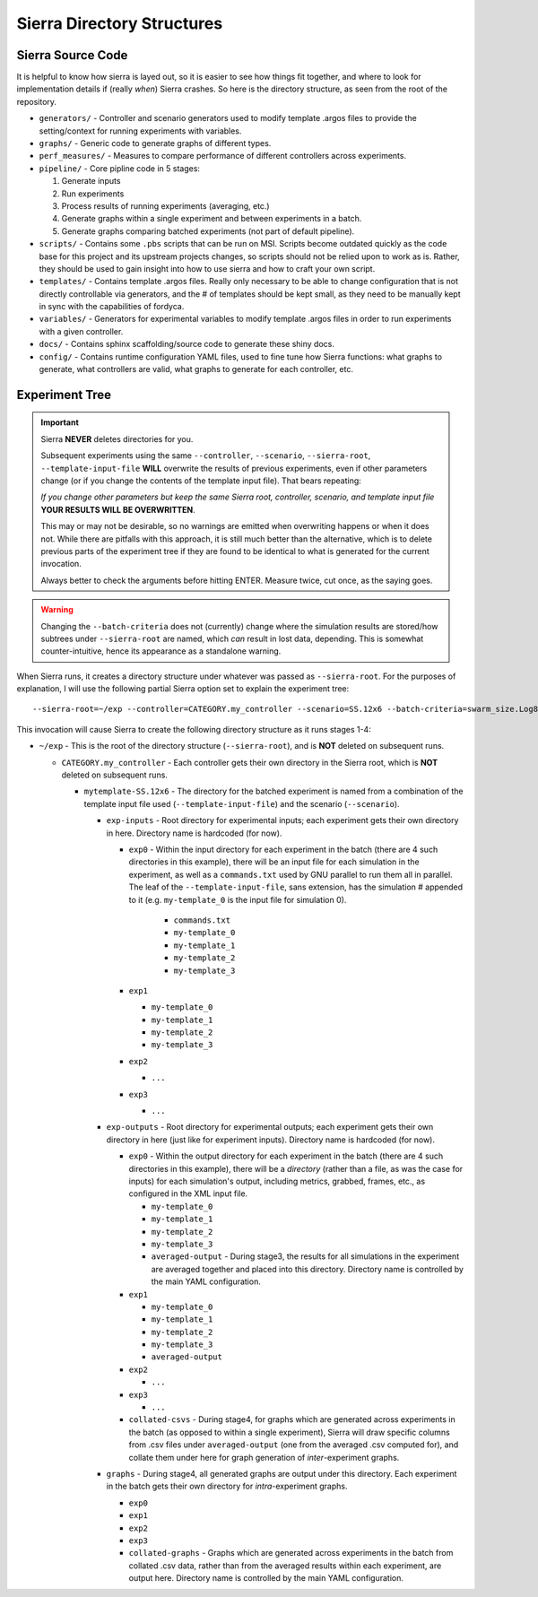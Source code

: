 Sierra Directory Structures
===========================

Sierra Source Code
------------------

It is helpful to know how sierra is layed out, so it is easier to see how things
fit together, and where to look for implementation details if (really `when`)
Sierra crashes. So here is the directory structure, as seen from the root of the
repository.

- ``generators/`` - Controller and scenario generators used to modify template
  .argos files to provide the setting/context for running experiments with
  variables.

- ``graphs/`` - Generic code to generate graphs of different types.

- ``perf_measures/`` - Measures to compare performance of different controllers
  across experiments.

- ``pipeline/`` - Core pipline code in 5 stages:

  #. Generate inputs
  #. Run experiments
  #. Process results of running experiments (averaging, etc.)
  #. Generate graphs within a single experiment and between
     experiments in a batch.
  #. Generate graphs comparing batched experiments (not part of
     default pipeline).

- ``scripts/`` - Contains some ``.pbs`` scripts that can be run on MSI. Scripts
  become outdated quickly as the code base for this project and its upstream
  projects changes, so scripts should not be relied upon to work as is. Rather,
  they should be used to gain insight into how to use sierra and how to craft
  your own script.

- ``templates/`` - Contains template .argos files. Really only necessary to be
  able to change configuration that is not directly controllable via generators,
  and the # of templates should be kept small, as they need to be manually kept
  in sync with the capabilities of fordyca.

- ``variables/`` - Generators for experimental variables to modify template
  .argos files in order to run experiments with a given controller.

- ``docs/`` - Contains sphinx scaffolding/source code to generate these shiny
  docs.

- ``config/`` - Contains runtime configuration YAML files, used to fine tune how
  Sierra functions: what graphs to generate, what controllers are valid, what
  graphs to generate for each controller, etc.

.. _ln-runtime-exp-tree:

Experiment Tree
---------------

.. important:: Sierra **NEVER** deletes directories for you.

   Subsequent experiments using the same ``--controller``, ``--scenario``,
   ``--sierra-root``, ``--template-input-file`` **WILL** overwrite the results
   of previous experiments, even if other parameters change (or if you change
   the contents of the template input file). That bears repeating:

   `If you change other parameters but keep the same Sierra root, controller,
   scenario, and template input file` **YOUR RESULTS WILL BE OVERWRITTEN**.

   This may or may not be desirable, so no warnings are emitted when overwriting
   happens or when it does not. While there are pitfalls with this approach, it
   is still much better than the alternative, which is to delete previous parts
   of the experiment tree if they are found to be identical to what is generated
   for the current invocation.

   Always better to check the arguments before hitting ENTER. Measure twice, cut
   once, as the saying goes.

.. warning:: Changing the ``--batch-criteria`` does not (currently) change where
   the simulation results are stored/how subtrees under ``--sierra-root`` are
   named, which `can` result in lost data, depending. This is somewhat
   counter-intuitive, hence its appearance as a standalone warning.

When Sierra runs, it creates a directory structure under whatever was passed as
``--sierra-root``. For the purposes of explanation, I will use the following
partial Sierra option set to explain the experiment tree::

  --sierra-root=~/exp --controller=CATEGORY.my_controller --scenario=SS.12x6 --batch-criteria=swarm_size.Log8 --n-sims=4 --template-input-file=~/my-template.argos


This invocation will cause Sierra to create the following directory structure as
it runs stages 1-4:

- ``~/exp`` - This is the root of the directory structure (``--sierra-root``),
  and is **NOT** deleted on subsequent runs.

  - ``CATEGORY.my_controller`` - Each controller gets their own directory in the
    Sierra root, which is **NOT** deleted on subsequent runs.

    - ``mytemplate-SS.12x6`` - The directory for the batched experiment is named
      from a combination of the template input file used
      (``--template-input-file``) and the scenario (``--scenario``).

      - ``exp-inputs`` - Root directory for experimental inputs; each experiment
        gets their own directory in here. Directory name is hardcoded (for now).

        - ``exp0`` - Within the input directory for each experiment in the batch
          (there are 4 such directories in this example), there will be an input
          file for each simulation in the experiment, as well as a
          ``commands.txt`` used by GNU parallel to run them all in parallel. The
          leaf of the ``--template-input-file``, sans extension, has the
          simulation # appended to it (e.g. ``my-template_0`` is the input file
          for simulation 0).

            - ``commands.txt``
            - ``my-template_0``
            - ``my-template_1``
            - ``my-template_2``
            - ``my-template_3``

        - ``exp1``

          - ``my-template_0``
          - ``my-template_1``
          - ``my-template_2``
          - ``my-template_3``

        - ``exp2``

          - ``...``

        - ``exp3``

          - ``...``

      - ``exp-outputs`` - Root directory for experimental outputs; each
        experiment gets their own directory in here (just like for experiment
        inputs). Directory name is hardcoded (for now).

        - ``exp0`` - Within the output directory for each experiment in the
          batch (there are 4 such directories in this example), there will be a
          `directory` (rather than a file, as was the case for inputs) for each
          simulation's output, including metrics, grabbed, frames, etc., as
          configured in the XML input file.

          - ``my-template_0``
          - ``my-template_1``
          - ``my-template_2``
          - ``my-template_3``
          - ``averaged-output`` - During stage3, the results for all simulations
            in the experiment are averaged together and placed into this
            directory. Directory name is controlled by the main YAML
            configuration.

        - ``exp1``

          - ``my-template_0``
          - ``my-template_1``
          - ``my-template_2``
          - ``my-template_3``
          - ``averaged-output``

        - ``exp2``

          - ``...``

        - ``exp3``

          - ``...``

        - ``collated-csvs`` - During stage4, for graphs which are generated
          across experiments in the batch (as opposed to within a single
          experiment), Sierra will draw specific columns from .csv files under
          ``averaged-output`` (one from the averaged .csv computed for), and
          collate them under here for graph generation of `inter`\-experiment
          graphs.

      - ``graphs`` - During stage4, all generated graphs are output under this
        directory. Each experiment in the batch gets their own directory for
        `intra`\-experiment graphs.

        - ``exp0``
        - ``exp1``
        - ``exp2``
        - ``exp3``
        - ``collated-graphs`` - Graphs which are generated across experiments in
          the batch from collated .csv data, rather than from the averaged
          results within each experiment, are output here. Directory name is
          controlled by the main YAML configuration.
